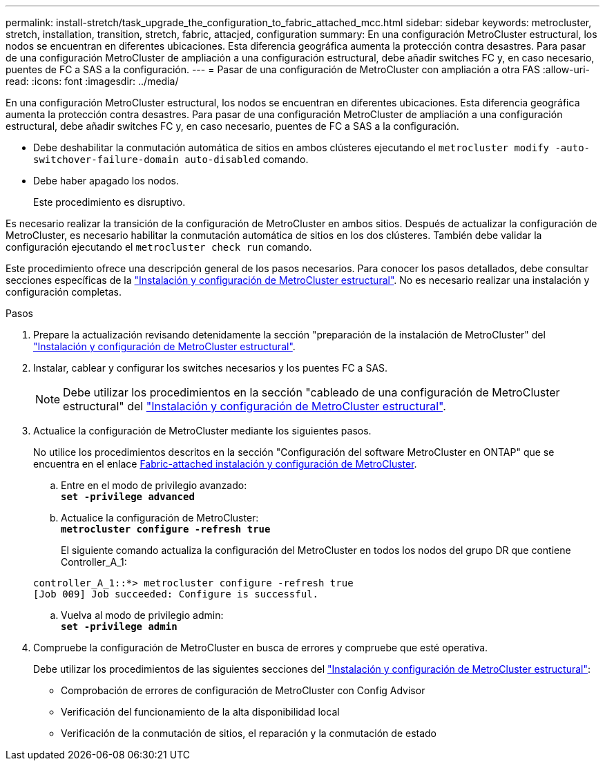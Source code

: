 ---
permalink: install-stretch/task_upgrade_the_configuration_to_fabric_attached_mcc.html 
sidebar: sidebar 
keywords: metrocluster, stretch, installation, transition, stretch, fabric, attacjed, configuration 
summary: En una configuración MetroCluster estructural, los nodos se encuentran en diferentes ubicaciones. Esta diferencia geográfica aumenta la protección contra desastres. Para pasar de una configuración MetroCluster de ampliación a una configuración estructural, debe añadir switches FC y, en caso necesario, puentes de FC a SAS a la configuración. 
---
= Pasar de una configuración de MetroCluster con ampliación a otra FAS
:allow-uri-read: 
:icons: font
:imagesdir: ../media/


[role="lead"]
En una configuración MetroCluster estructural, los nodos se encuentran en diferentes ubicaciones. Esta diferencia geográfica aumenta la protección contra desastres. Para pasar de una configuración MetroCluster de ampliación a una configuración estructural, debe añadir switches FC y, en caso necesario, puentes de FC a SAS a la configuración.

* Debe deshabilitar la conmutación automática de sitios en ambos clústeres ejecutando el `metrocluster modify -auto-switchover-failure-domain auto-disabled` comando.
* Debe haber apagado los nodos.
+
Este procedimiento es disruptivo.



Es necesario realizar la transición de la configuración de MetroCluster en ambos sitios. Después de actualizar la configuración de MetroCluster, es necesario habilitar la conmutación automática de sitios en los dos clústeres. También debe validar la configuración ejecutando el `metrocluster check run` comando.

Este procedimiento ofrece una descripción general de los pasos necesarios. Para conocer los pasos detallados, debe consultar secciones específicas de la link:https://docs.netapp.com/us-en/ontap-metrocluster/install-fc/index.html["Instalación y configuración de MetroCluster estructural"]. No es necesario realizar una instalación y configuración completas.

.Pasos
. Prepare la actualización revisando detenidamente la sección "preparación de la instalación de MetroCluster" del link:https://docs.netapp.com/us-en/ontap-metrocluster/install-fc/index.html["Instalación y configuración de MetroCluster estructural"].
. Instalar, cablear y configurar los switches necesarios y los puentes FC a SAS.
+

NOTE: Debe utilizar los procedimientos en la sección "cableado de una configuración de MetroCluster estructural" del link:https://docs.netapp.com/us-en/ontap-metrocluster/install-fc/index.html["Instalación y configuración de MetroCluster estructural"].

. Actualice la configuración de MetroCluster mediante los siguientes pasos.
+
No utilice los procedimientos descritos en la sección "Configuración del software MetroCluster en ONTAP" que se encuentra en el enlace https://docs.netapp.com/us-en/ontap-metrocluster/install-fc/index.html[Fabric-attached instalación y configuración de MetroCluster].

+
.. Entre en el modo de privilegio avanzado: +
`*set -privilege advanced*`
.. Actualice la configuración de MetroCluster: +
`*metrocluster configure -refresh true*`
+
El siguiente comando actualiza la configuración del MetroCluster en todos los nodos del grupo DR que contiene Controller_A_1:

+
[listing]
----
controller_A_1::*> metrocluster configure -refresh true
[Job 009] Job succeeded: Configure is successful.
----
.. Vuelva al modo de privilegio admin: +
`*set -privilege admin*`


. Compruebe la configuración de MetroCluster en busca de errores y compruebe que esté operativa.
+
Debe utilizar los procedimientos de las siguientes secciones del link:https://docs.netapp.com/us-en/ontap-metrocluster/install-fc/index.html["Instalación y configuración de MetroCluster estructural"]:

+
** Comprobación de errores de configuración de MetroCluster con Config Advisor
** Verificación del funcionamiento de la alta disponibilidad local
** Verificación de la conmutación de sitios, el reparación y la conmutación de estado



